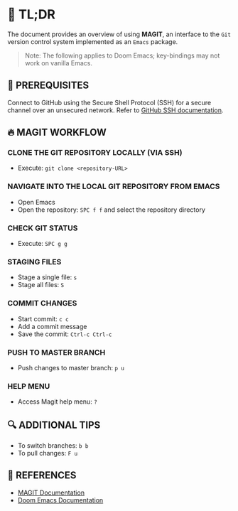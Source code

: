 :PROPERTIES:
#+TITLE: MAGIT
#+AUTHOR: s.takoor
:END:

* 🚀 TL;DR
The document provides an overview of using *MAGIT*, an interface to the ~Git~ version control system implemented as an ~Emacs~ package.

  #+begin_quote
Note: The following applies to Doom Emacs; key-bindings may not work on vanilla Emacs.
  #+end_quote

** 🧰 PREREQUISITES
Connect to GitHub using the Secure Shell Protocol (SSH) for a secure channel over an unsecured network. Refer to [[https://docs.github.com/en/authentication/connecting-to-github-with-ssh][GitHub SSH documentation]].

** 🔥 MAGIT WORKFLOW
*** CLONE THE GIT REPOSITORY LOCALLY (VIA SSH)
- Execute: ~git clone <repository-URL>~

*** NAVIGATE INTO THE LOCAL GIT REPOSITORY FROM EMACS
- Open Emacs
- Open the repository: ~SPC f f~ and select the repository directory

*** CHECK GIT STATUS
- Execute: ~SPC g g~

*** STAGING FILES
- Stage a single file: ~s~
- Stage all files: ~S~

*** COMMIT CHANGES
- Start commit: ~c c~
- Add a commit message
- Save the commit: ~Ctrl-c Ctrl-c~

*** PUSH TO MASTER BRANCH
- Push changes to master branch: ~p u~

*** HELP MENU
- Access Magit help menu: ~?~

** 🔍 ADDITIONAL TIPS
- To switch branches: ~b b~
- To pull changes: ~F u~

** 📌 REFERENCES
- [[https://magit.vc/manual/magit.html][MAGIT Documentation]]
- [[https://github.com/hlissner/doom-emacs][Doom Emacs Documentation]]
